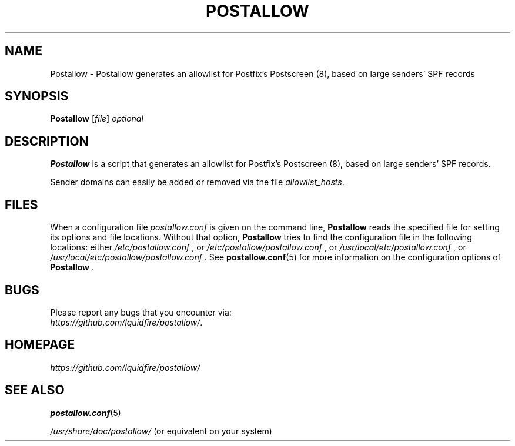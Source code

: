 .\" A license should / could go here...
.\"
.TH POSTALLOW 1 "version 0.1" "April 2025"

.SH NAME
Postallow \- Postallow generates an allowlist for Postfix's Postscreen (8), 
based on large senders' SPF records

.SH SYNOPSIS
.B Postallow
.RI [ file ] " \fIoptional"

.SH DESCRIPTION
\fBPostallow\fR is a script that generates an allowlist for Postfix's 
Postscreen (8), based on large senders' SPF records.
.sp
Sender domains can easily be added or removed via the file 
\fIallowlist_hosts\fR.

.SH FILES
When a configuration file \fIpostallow.conf\fR is given on the command line, 
\fBPostallow\fR reads the specified file for setting its options and file 
locations.  Without that option, \fBPostallow\fR tries to find the configuration 
file in the following locations: either \fI/etc/postallow.conf\fR , or 
\fI/etc/postallow/postallow.conf\fR , or \fI/usr/local/etc/postallow.conf\fR , 
or \fI/usr/local/etc/postallow/postallow.conf\fR .  See
.BR postallow.conf (5)
for more information on the configuration options of \fBPostallow\fR .

.SH BUGS
Please report any bugs that you encounter via:
.br
.IR https://github.com/lquidfire/postallow/ .

.SH HOMEPAGE
.I https://github.com/lquidfire/postallow/

.SH SEE ALSO
.BR postallow.conf (5)
.sp
\fI/usr/share/doc/postallow/\fR (or equivalent on your system)
